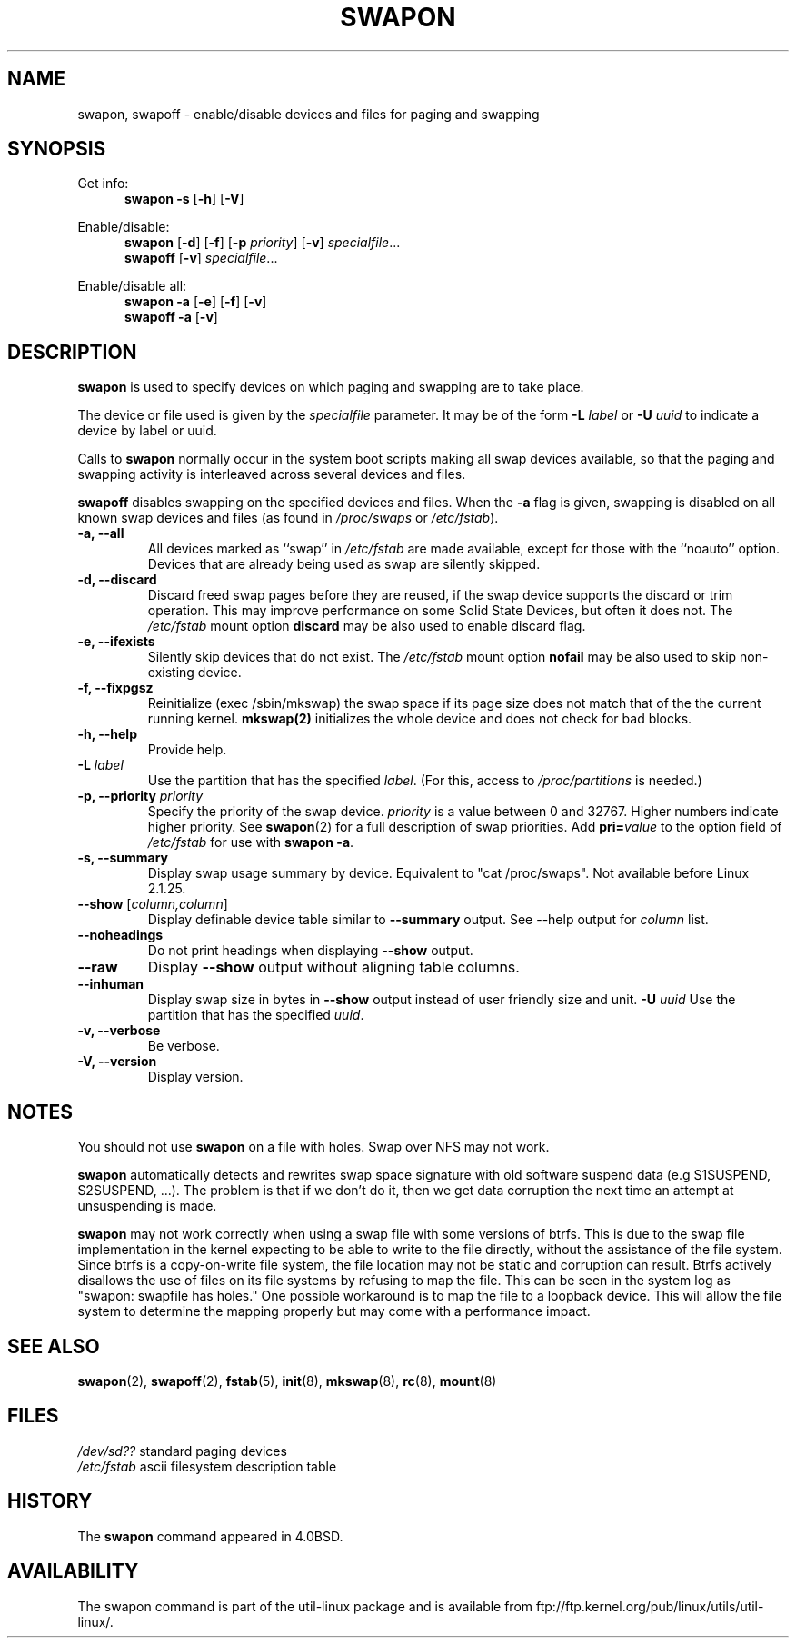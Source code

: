 .\" Copyright (c) 1980, 1991 Regents of the University of California.
.\" All rights reserved.
.\"
.\" Redistribution and use in source and binary forms, with or without
.\" modification, are permitted provided that the following conditions
.\" are met:
.\" 1. Redistributions of source code must retain the above copyright
.\"    notice, this list of conditions and the following disclaimer.
.\" 2. Redistributions in binary form must reproduce the above copyright
.\"    notice, this list of conditions and the following disclaimer in the
.\"    documentation and/or other materials provided with the distribution.
.\" 3. All advertising materials mentioning features or use of this software
.\"    must display the following acknowledgement:
.\"	This product includes software developed by the University of
.\"	California, Berkeley and its contributors.
.\" 4. Neither the name of the University nor the names of its contributors
.\"    may be used to endorse or promote products derived from this software
.\"    without specific prior written permission.
.\"
.\" THIS SOFTWARE IS PROVIDED BY THE REGENTS AND CONTRIBUTORS ``AS IS'' AND
.\" ANY EXPRESS OR IMPLIED WARRANTIES, INCLUDING, BUT NOT LIMITED TO, THE
.\" IMPLIED WARRANTIES OF MERCHANTABILITY AND FITNESS FOR A PARTICULAR PURPOSE
.\" ARE DISCLAIMED.  IN NO EVENT SHALL THE REGENTS OR CONTRIBUTORS BE LIABLE
.\" FOR ANY DIRECT, INDIRECT, INCIDENTAL, SPECIAL, EXEMPLARY, OR CONSEQUENTIAL
.\" DAMAGES (INCLUDING, BUT NOT LIMITED TO, PROCUREMENT OF SUBSTITUTE GOODS
.\" OR SERVICES; LOSS OF USE, DATA, OR PROFITS; OR BUSINESS INTERRUPTION)
.\" HOWEVER CAUSED AND ON ANY THEORY OF LIABILITY, WHETHER IN CONTRACT, STRICT
.\" LIABILITY, OR TORT (INCLUDING NEGLIGENCE OR OTHERWISE) ARISING IN ANY WAY
.\" OUT OF THE USE OF THIS SOFTWARE, EVEN IF ADVISED OF THE POSSIBILITY OF
.\" SUCH DAMAGE.
.\"
.\"     @(#)swapon.8	6.3 (Berkeley) 3/16/91
.\"
.\" Sun Dec 27 12:31:30 1992: Modified by faith@cs.unc.edu
.\" Sat Mar  6 20:46:02 1993: Modified by faith@cs.unc.edu
.\" Sat Oct  9 09:35:30 1993: Converted to man format by faith@cs.unc.edu
.\" Sat Nov 27 20:22:42 1993: Updated authorship information, faith@cs.unc.edu
.\" Mon Sep 25 14:12:38 1995: Added -v and -p information
.\" Tue Apr 30 03:32:07 1996: Added some text from A. Koppenhoefer
.\"
.TH SWAPON 8 "September 1995" "util-linux" "System Administration"
.SH NAME
swapon, swapoff \- enable/disable devices and files for paging and swapping
.SH SYNOPSIS
Get info:
.br
.in +5
.B swapon \-s
.RB [ \-h ]
.RB [ \-V ]
.sp
.in -5
Enable/disable:
.br
.in +5
.B swapon
.RB [ \-d ]
.RB [ \-f ]
.RB [ \-p
.IR priority ]
.RB [ \-v ]
.IR specialfile ...
.br
.B swapoff
.RB [ \-v ]
.IR specialfile ...
.sp
.in -5
Enable/disable all:
.br
.in +5
.B swapon \-a
.RB [ \-e ]
.RB [ \-f ]
.RB [ \-v ]
.br
.B swapoff \-a
.RB [ \-v ]
.in -5
.SH DESCRIPTION
.B swapon
is used to specify devices on which paging and swapping are to take place.

The device or file used is given by the
.I specialfile
parameter. It may be of the form
.BI \-L " label"
or
.BI \-U " uuid"
to indicate a device by label or uuid.

Calls to
.B swapon
normally occur in the system boot scripts making all swap devices available, so
that the paging and swapping activity is interleaved across several devices and
files.

.B swapoff
disables swapping on the specified devices and files.
When the
.B \-a
flag is given, swapping is disabled on all known swap devices and files
(as found in
.I /proc/swaps
or
.IR /etc/fstab ).

.TP
.B "\-a, \-\-all"
All devices marked as ``swap'' in
.I /etc/fstab
are made available, except for those with the ``noauto'' option.
Devices that are already being used as swap are silently skipped.
.TP
.B "\-d, \-\-discard"
Discard freed swap pages before they are reused, if the swap
device supports the discard or trim operation.  This may improve
performance on some Solid State Devices, but often it does not.
The
.I /etc/fstab
mount option
.BI discard
may be also used to enable discard flag.
.TP
.B "\-e, \-\-ifexists"
Silently skip devices that do not exist.
The
.I /etc/fstab
mount option
.BI nofail
may be also used to skip non-existing device.

.TP
.B "\-f, \-\-fixpgsz"
Reinitialize (exec /sbin/mkswap) the swap space if its page size does not
match that of the the current running kernel.
.B mkswap(2)
initializes the whole device and does not check for bad blocks.
.TP
.B \-h, \-\-help
Provide help.
.TP
.B "\-L \fIlabel\fP"
Use the partition that has the specified
.IR label .
(For this, access to
.I /proc/partitions
is needed.)
.TP
.B "\-p, \-\-priority \fIpriority\fP"
Specify the priority of the swap device.
.I priority
is a value between 0 and 32767. Higher numbers indicate higher
priority. See
.BR swapon (2)
for a full description of swap priorities. Add
.BI pri= value
to the option field of
.I /etc/fstab
for use with
.BR "swapon -a" .
.TP
.B "\-s, \-\-summary"
Display swap usage summary by device. Equivalent to "cat /proc/swaps".
Not available before Linux 2.1.25.
.TP
\fB\-\-show\fR [\fIcolumn,column\fR]
Display definable device table similar to
.B \-\-summary
output.  See \-\-help output for
.I column
list.
.TP
.B \-\-noheadings
Do not print headings when displaying
.B \-\-show
output.
.TP
.B \-\-raw
Display
.B \-\-show
output without aligning table columns.
.TP
.B \-\-inhuman
Display swap size in bytes in
.B \-\-show
output instead of user friendly size and unit.
.B "\-U \fIuuid\fP"
Use the partition that has the specified
.IR uuid .
.TP
.B "\-v, \-\-verbose"
Be verbose.
.TP
.B "\-V, \-\-version"
Display version.
.SH NOTES
You should not use
.B swapon
on a file with holes.
Swap over NFS may not work.
.PP
.B swapon
automatically detects and rewrites swap space signature with old software
suspend data (e.g S1SUSPEND, S2SUSPEND, ...). The problem is that if we don't
do it, then we get data corruption the next time an attempt at unsuspending is
made.
.PP
.B swapon
may not work correctly when using a swap file with some versions of btrfs.
This is due to the swap file implementation in the kernel expecting to be able
to write to the file directly, without the assistance of the file system.
Since btrfs is a copy-on-write file system, the file location may not be
static and corruption can result. Btrfs actively disallows the use of files
on its file systems by refusing to map the file. This can be seen in the system
log as "swapon: swapfile has holes." One possible workaround is to map the
file to a loopback device. This will allow the file system to determine the
mapping properly but may come with a performance impact.

.SH SEE ALSO
.BR swapon (2),
.BR swapoff (2),
.BR fstab (5),
.BR init (8),
.BR mkswap (8),
.BR rc (8),
.BR mount (8)
.SH FILES
.br
.I /dev/sd??
standard paging devices
.br
.I /etc/fstab
ascii filesystem description table
.SH HISTORY
The
.B swapon
command appeared in 4.0BSD.
.SH AVAILABILITY
The swapon command is part of the util-linux package and is available from
ftp://ftp.kernel.org/pub/linux/utils/util-linux/.
